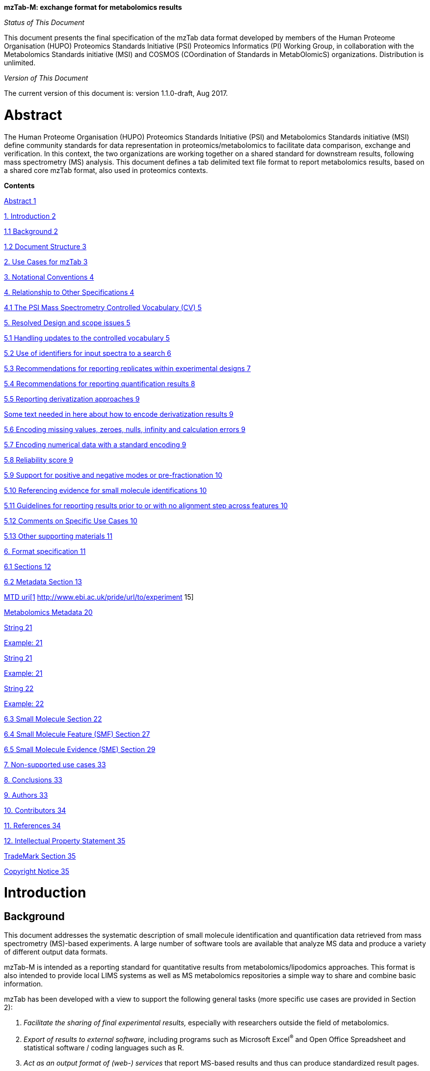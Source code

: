 *mzTab-M: exchange format for metabolomics results*

_Status of This Document_

This document presents the final specification of the mzTab data format developed by members of the Human Proteome Organisation (HUPO) Proteomics Standards Initiative (PSI) Proteomics Informatics (PI) Working Group, in collaboration with the Metabolomics Standards initiative (MSI) and COSMOS (COordination of Standards in MetabOlomicS) organizations. Distribution is unlimited.

_Version of This Document_

The current version of this document is: version 1.1.0-draft, Aug 2017.

[[abstract]]
= Abstract

The Human Proteome Organisation (HUPO) Proteomics Standards Initiative (PSI) and Metabolomics Standards initiative (MSI) define community standards for data representation in proteomics/metabolomics to facilitate data comparison, exchange and verification. In this context, the two organizations are working together on a shared standard for downstream results, following mass spectrometry (MS) analysis. This document defines a tab delimited text file format to report metabolomics results, based on a shared core mzTab format, also used in proteomics contexts.

*Contents*

link:#abstract[Abstract 1]

link:#_Toc491263037[1. Introduction 2]

link:#background[1.1 Background 2]

link:#document-structure[1.2 Document Structure 3]

link:#_Toc491263040[2. Use Cases for mzTab 3]

link:#_Toc491263041[3. Notational Conventions 4]

link:#_Toc491263042[4. Relationship to Other Specifications 4]

link:#the-psi-mass-spectrometry-controlled-vocabulary-cv[4.1 The PSI Mass Spectrometry Controlled Vocabulary (CV) 5]

link:#_Toc491263044[5. Resolved Design and scope issues 5]

link:#_Toc491263045[5.1 Handling updates to the controlled vocabulary 5]

link:#_Toc491263046[5.2 Use of identifiers for input spectra to a search 6]

link:#_Toc491263047[5.3 Recommendations for reporting replicates within experimental designs 7]

link:#recommendations-for-reporting-quantification-results[5.4 Recommendations for reporting quantification results 8]

link:#_Toc491263049[5.5 Reporting derivatization approaches 9]

link:#some-text-needed-in-here-about-how-to-encode-derivatization-results[Some text needed in here about how to encode derivatization results 9]

link:#encoding-missing-values-zeroes-nulls-infinity-and-calculation-errors[5.6 Encoding missing values, zeroes, nulls, infinity and calculation errors 9]

link:#encoding-numerical-data-with-a-standard-encoding[5.7 Encoding numerical data with a standard encoding 9]

link:#reliability-score[5.8 Reliability score 9]

link:#support-for-positive-and-negative-modes-or-pre-fractionation[5.9 Support for positive and negative modes or pre-fractionation 10]

link:#referencing-evidence-for-small-molecule-identifications[5.10 Referencing evidence for small molecule identifications 10]

link:#guidelines-for-reporting-results-prior-to-or-with-no-alignment-step-across-features[5.11 Guidelines for reporting results prior to or with no alignment step across features 10]

link:#comments-on-specific-use-cases[5.12 Comments on Specific Use Cases 10]

link:#_Toc491263058[5.13 Other supporting materials 11]

link:#_Toc491263059[6. Format specification 11]

link:#sections[6.1 Sections 12]

link:#metadata-section[6.2 Metadata Section 13]

link:#_Toc491263062[MTD uri[1] http://www.ebi.ac.uk/pride/url/to/experiment 15]

link:#metabolomics-metadata[Metabolomics Metadata 20]

link:#_Toc491263064[String 21]

link:#_Toc491263065[Example: 21]

link:#_Toc491263066[String 21]

link:#_Toc491263067[Example: 21]

link:#_Toc491263068[String 22]

link:#_Toc491263069[Example: 22]

link:#small-molecule-section[6.3 Small Molecule Section 22]

link:#small-molecule-feature-smf-section[6.4 Small Molecule Feature (SMF) Section 27]

link:#small-molecule-evidence-sme-section[6.5 Small Molecule Evidence (SME) Section 29]

link:#_Toc491263073[7. Non-supported use cases 33]

link:#conclusions[8. Conclusions 33]

link:#authors[9. Authors 33]

link:#contributors[10. Contributors 34]

link:#references[11. References 34]

link:#intellectual-property-statement[12. Intellectual Property Statement 35]

link:#trademark-section[TradeMark Section 35]

link:#_Toc491263080[Copyright Notice 35]

[[introduction]]
= Introduction

[[background]]
== Background

This document addresses the systematic description of small molecule identification and quantification data retrieved from mass spectrometry (MS)-based experiments. A large number of software tools are available that analyze MS data and produce a variety of different output data formats.

mzTab-M is intended as a reporting standard for quantitative results from metabolomics/lipodomics approaches. This format is also intended to provide local LIMS systems as well as MS metabolomics repositories a simple way to share and combine basic information.

mzTab has been developed with a view to support the following general tasks (more specific use cases are provided in Section 2):

1.  _Facilitate the sharing of final experimental results,_ especially with researchers outside the field of metabolomics.
2.  _Export of results to external software,_ including programs such as Microsoft Excel^®^ and Open Office Spreadsheet and statistical software / coding languages such as R.
3.  _Act as an output format of (web-) services_ that report MS-based results and thus can produce standardized result pages.
4.  _Be able to link to the external experimental evidence_ e.g. by referencing back to mzML files.

This document presents a specification, not a tutorial. As such, the presentation of technical details is deliberately direct. The role of the text is to describe the model and justify design decisions made. The document does not discuss how the models should be used in practice, consider tool support for data capture or storage, or provide comprehensive examples of the models in use. It is anticipated that tutorial material will be developed independently of this specification.

[[document-structure]]
== Document Structure

The remainder of this document is structured as follows. Section 2 lists use cases mzTab-M is designed to support. Section 3 describes the terminology used. Section 4 describes how the specification presented in Section 6 relates to other specifications, both those that it extends and those that it is intended to complement. Section 5 discusses the reasoning behind several design decisions taken. Section 6 contains the documentation of the file. Section 7 lists use cases that are currently not supported. Conclusions are presented in Section 8.

[[use-cases-for-mztab]]
= Use Cases for mzTab

The following cases of usage have driven the development of the mzTab data model, and are used to define the scope of the format in version 1.0.

1. mzTab-M files should be simple enough to make metabolomics results accessible to people outside the respective fields. This should facilitate the sharing of data beyond the borders of the fields and make it accessible to non-experts.

2. mzTab-M files should contain sufficient information to provide an electronic summary of all findings in a metabolomics study to permit its use as a standard documentation format for ‘supplementary material’ sections of publications in metabolomics. It should thus be able to replace PDF tables as a way of reporting small molecules make published identification and quantification information more accessible.

3. mzTab-M files should enable reporting at different levels of detail: ranging from a simple summary of the final results to a detailed reporting including the experimental design.

4. It should be possible to open mzTab-M files with “standard” software such as Microsoft Excel^®^ or Open Office Spreadsheet. This should furthermore improve the usability of the format to people outside the fields of metabolomics.

5. mzTab files should make MS derived results easily accessible to scripting languages allowing bioinformaticians to develop software without the overhead of developing sophisticated parsing code. Since mzTab files will be comparatively small, the data from multiple experiments can be processed at once without requiring special resource management techniques.

6. It should be possible to contain the complete final results of an MS-based metabolomics experiment in a single file. This should furthermore reduce the complexity of sharing and processing an experiment’s final results. mzTab-M files should be able to store quantitative values for small molecule identifications.

7. It should be useful as an output format by web-services that can then be readily accessed by tools supporting mzTab-M.

8. It should be possible to directly link a given peptide / small molecule identification to its source spectrum in an external MS data file.


[[notational-conventions]]
= Notational Conventions

The key words “MUST,” “MUST NOT,” “REQUIRED,” “SHALL,” “SHALL NOT,” “SHOULD,” “SHOULD NOT,” “RECOMMENDED,” “MAY,” and “OPTIONAL” are to be interpreted as described in RFC-2119 (link:#_ENREF_1[Bradner 1997]).

[[relationship-to-other-specifications]]
= Relationship to Other Specifications

The specification described in this document has not been developed in isolation; indeed, it is designed to be complementary to, and thus used in conjunction with, several existing and emerging models. Related specifications include the following:

1.  _mzML_ (http://www.psidev.info/mzml). mzML is the PSI standard for capturing mass spectra / peak lists resulting from mass spectrometry in proteomics (Martens, L., _et al._ 2011). mzTab files MAY be used in conjunction with mzML, although it will be possible to use mzTab with other formats of mass spectra. This document does not assume familiarity with mzML.
2.  __ISA-TAB (__http://isa-tools.org/_)._ The ISA framework allows for reporting experimental metadata and study designs in considerable detail, and is already used for describing metabolomics experiments. It is expected that mzTab files may be linked to ISA-TAB formatted files, for cases where a rich experimental design is to be captured.

[[relationship-to-mztab-1.0]]
== Relationship to mzTab 1.0

[Insert text in here describing how this relates to mzTab 1.0]

[[the-psi-mass-spectrometry-controlled-vocabulary-cv]]
== The PSI Mass Spectrometry Controlled Vocabulary (CV)

The PSI-MS controlled vocabulary is intended to provide terms for annotation of mass spectrometry-related file formats. The CV has been generated with a collection of terms from software vendors and academic groups working in the area of mass spectrometry and MS informatics. Some terms describe attributes that must be coupled with a numerical value attribute in the CvParam element (e.g. MS:1001191 “p-value”) and optionally a unit for that value (e.g. MS:1001117, “theoretical mass”, units = “dalton”). The terms that require a value are denoted by having a “datatype” key-value pair in the CV itself: MS:1000511 "ms level" value-type:xsd:int. Terms that need to be qualified with units are denoted with a “has_units” key in the CV itself (relationship: has_units: UO:0000221 ! dalton).

As recommended by the PSI CV guidelines, psi-ms.obo should be dynamically maintained via the psidev-ms-vocab@lists.sourceforge.net mailing list that allows any user to request new terms in agreement with the community involved. Once a consensus is reached among the community the new terms are added within a few business days. If there is no obvious consensus, the CV coordinators committee should vote and make a decision. A new psi-ms.obo should then be released by updating the file on the GitHub server without changing the name of the file.

The following ontologies or controlled vocabularies specified below may also be suitable or required in certain instances:

* Unit Ontology (http://www.obofoundry.org/cgi-bin/detail.cgi?id=unit)
* ChEBI (http://www.ebi.ac.uk/chebi/)
* OBI (Ontology of Biological Investigations - http://obi.sourceforge.net/)
* Unimod modifications database - http://www.unimod.org/obo/unimod.obo
* PRIDE Controlled Vocabulary (http://ebi-pride.googlecode.com/svn/trunk/pride-core/schema/pride_cv.obo)
* NEWT UniProt Taxonomy Database (http://www.ebi.ac.uk/ontology-lookup/browse.do?ontName=NEWT)
* BRENDA tissue/ enzyme source (http://www.brenda-enzymes.info/ontology/tissue/tree/update/update_files/BrendaTissueOBO).
* Cell Type ontology (http://obo.cvs.sourceforge.net/obo/obo/ontology/anatomy/cell_type/cell.obo).

[[resolved-design-and-scope-issues]]
= Resolved Design and scope issues

There were several issues regarding the design of the format that were not clear cut, and a design choice was made that was not completely agreeable to everyone. So that these issues do not keep coming up, we document the issues here and why the decision that is implemented was made.

[[use-of-identifiers-for-input-spectra-to-a-search]]
== Use of identifiers for input spectra to a search

Small molecules MUST be linked to an identifier of the source spectrum (in an external file) from which the identifications are made by way of a reference in the spectra_ref attribute and via the ms_run element which stores the URL of the file in the location attribute.

It is advantageous if there is a consistent system for identifying spectra in different file formats. The following table is implemented in the PSI-MS CV for providing consistent identifiers for different spectrum file formats. _Note, this table shows examples from the CV but will be extended. The CV holds the definite specification for legal encodings of spectrumID values._

[cols=",,,",options="header",]
|===============================================================================================================================================================================================================================================================
|*ID* |*Term* |*Data type* |*Comment*
|MS:1000768 |Thermo nativeID format |controllerType=xsd:nonNegativeInteger controllerNumber=xsd:positiveInteger scan=xsd:positiveInteger. |controller=0 is usually the mass spectrometer
|MS:1000769 |Waters nativeID format |function=xsd:positiveInteger process=xsd:nonNegativeInteger scan=xsd:nonNegativeInteger |
|MS:1000770 |WIFF nativeID format |sample=xsd:nonNegativeInteger period=xsd:nonNegativeInteger cycle=xsd:nonNegativeInteger experiment=xsd:nonNegativeInteger |
|MS:1000771 |Bruker/Agilent YEP nativeID format |scan=xsd:nonNegativeInteger |
|MS:1000772 |Bruker BAF nativeID format |scan=xsd:nonNegativeInteger |
|MS:1000773 |Bruker FID nativeID format |file=xsd:IDREF |The nativeID must be the same as the source file ID
|MS:1000774 |multiple peak list nativeID format |index=xsd:nonNegativeInteger |Used for referencing peak list files with multiple spectra, i.e. MGF, PKL, merged DTA files. Index is the spectrum number in the file, starting from 0.
|MS:1000775 |single peak list nativeID format |file=xsd:IDREF |The nativeID must be the same as the source file ID. Used for referencing peak list files with one spectrum per file, typically in a folder of PKL or DTAs, where each sourceFileRef is different
|MS:1000776 |scan number only nativeID format |scan=xsd:nonNegativeInteger |Used for conversion from mzXML, or a DTA folder where native scan numbers can be derived.
|MS:1000777 |spectrum identifier nativeID format |spectrum=xsd:nonNegativeInteger |Used for conversion from mzData. The spectrum id attribute is referenced.
|MS:1001530 |mzML unique identifier |xsd:string |Used for referencing mzML. The value of the spectrum id attribute is referenced directly.
|===============================================================================================================================================================================================================================================================

Table 1. Controlled vocabulary terms and rules implemented in the PSI-MS CV for formulating the “nativeID” to identify spectra in different file formats.

In mzTab, the spectra_ref attribute should be constructed following the data type specification in Table 1. As an example, to reference the third spectrum (index = 2) in an MGF (Mascot Generic Format) file:

----
MTD ms_run[1]-format [MS, MS:1001062, Mascot MGF file, ]

MTD ms_run[1]-id_format [MS, MS:1000774, multiple peak list nativeID format, ]

...

SEH ... spectra_ref ...

SME ... ms_run[1]:index=2 ...
----

Example: Reference the spectrum with identifier “scan=11665” in an mzML file.

----
MTD ms_run[1]-format [MS, MS:1000584, mzML file, ]

MTD ms_run[1]-id_format [MS, MS:1001530, mzML unique identifier, ]

...

PSH ... spectra_ref ...

SME ... ms_run[1]:scan=11665 ...
----

[[recommendations-for-reporting-replicates-within-experimental-designs]]
== Recommendations for reporting replicates within experimental designs

Modeling the correct reporting of technical/biological replicates within experimental designs is supported in mzTab as shown in Figure 1. These components have various cross-references and MUST be used in different types of mzTab files, as described in Section 5.4:

* study_variable – The variables about which the final results of a study are reported, which may have been derived following averaging across a group of replicate measurements (assays). The same concept has been defined by others as “experimental factor”.
* ms_run – An MS run is effectively one run on an MS instrument, and is referenced from assay in different contexts. In the case of pre-fractionation into _n_ fractions, an assay SHOULD reference _n_ ms_runs.
* assay – The application of a measurement about the sample (in this case through MS) – producing values about small molecules or lipids. One assay is typically mapped to one MS run in the case of label-free MS analysis (with no pre-fractionation) or multiple assays are mapped to one MS run for multiplexed techniques, along with a description of the label or tag applied.
* Sample – a biological material that has been analyzed, to which descriptors of species, cell/tissue type etc. can be attached. In all of types of mzTab file, these MAY be reported in the metadata section as sample[1-n]-description. Samples are NOT MANDATORY in mzTab, since many software packages cannot determine what type of sample was analyzed (e.g. whether biological or technical replication was performed), although some consumers of mzTab files MAY wish to enforce that samples MUST be provided e.g. to perform statistical analysis.

Clear definitions of biological and technical replicates are difficult to provide as these are somewhat dependent upon the biological domain. However, we use the following general definitions in mzTab.

* Biological replicates are where different samples have been analyzed by MS.
* Technical replicates are where same samples are analyzed multiple times by MS.

_Note: there is deliberately no attempt to define the boundary of the term “sample”._

If sample level information is provided optimally, it is expected that _n_ biological replicates can be mapped to sample[1-n]; _m_ technical replicate measurements of sample 1 SHOULD be mapped to assay[1-m] referencing sample[1] (for example). However, an open challenge remains since analysis software is often not aware of whether replicates (multiple MS runs) are originally biological or technical in nature. As such, the default behavior for mzTab exporters from quantitative software is to exclude sample level information and report quantitative data for assay[1-n] and study_variable[1-n]. Additional annotation software would typically be required to add the sample-level information, as provided (often manually) by the user.

image:img//media/image2.emf[image,width=664,height=704]



[[recommendations-for-reporting-quantification-results]]
== Recommendations for reporting quantification results

At present, multiplexing techniques are not commonly employed in metabolomics e.g. where different molecules are labelled or tagged in some way before being multiplexed on an MS instrument. For future techniques that do perform multiplexing, this can be supported by having multiple assays referencing the same ms_run (as done in mzTab 1.0 for proteomics).

[[reporting-derivatization-approaches]]
== Reporting derivatization approaches

[[some-text-needed-in-here-about-how-to-encode-derivatization-results]]
== _Some text needed in here about how to encode derivatization results_

[[encoding-missing-values-zeroes-nulls-infinity-and-calculation-errors]]
== Encoding missing values, zeroes, nulls, infinity and calculation errors

In the table-based sections there MUST NOT be any empty cells. In case a given property is not available “null” MUST be used, but this is only allowed for cells in which isNullable= “true”. If ratios are included and the denominator is zero, the “INF” value MUST be used. If the result leads to calculation errors (for example 0/0), this MUST be reported as “NaN” (for Not a Number). In some cases, there is ambiguity with respect to these cases: e.g. if there are alignment issues and it is unclear whether a molecule has been quantified with zero abundance or the feature was potentially present in the data but was not found.

[[encoding-numerical-data-with-a-standard-encoding]]
== Encoding numerical data with a standard encoding

[Insert some text in here about standard numerical encoding, e.g. US default style “x.x”, i.e. using a period for decimal separation and no commas to separate thousands.]

[[reliability-score]]
== Reliability score

All small molecule identifications reported in an mzTab file MAY be assigned a reliability score (column “reliability” in all tables). This reliability only applies to the identification reliability but not to modification position and or quantification reliabilities. The idea is to provide a way for researchers and/or repositories to score the reported identifications based on their own criteria. The criteria used to generate this score SHOULD be documented by the data providers. If this information is not provided by the producers of mzTab files, “null“ MUST be provided as the value for each of the protein, peptide or small molecule identification.

[[support-for-positive-and-negative-modes-or-pre-fractionation]]
== Support for positive and negative modes or pre-fractionation

[Ideal encoding is to put these into separate mzTab files]

[[referencing-evidence-for-small-molecule-identifications]]
== Referencing evidence for small molecule identifications

[Insert text in here to explain about how to encode evidence where multiple features are used to determine molecule identification; this should be optional column on SML row]

[[guidelines-for-reporting-results-prior-to-or-with-no-alignment-step-across-features]]
== Guidelines for reporting results prior to or with no alignment step across features

The most common intended use for mzTab-M is to encode MS results that have been aligned across multiple analyses (assays), for example by retention time alignment in LC-MS or GC-MS approaches. However, it is possible to use mzTab-M as part of internal pipelines to represent small molecules quantified by MS (features) before alignment. The RECOMMENDED encoding for doing this would be to represent the features from _n_ MS analyes in _n_ mzTab files, rather than attempting to create an SMF table including a sparse matrix filled with nulls for in all but one of the assay columns.

[[Guidelines-for-pre-fractionation]]
== Guidelines for workflows involving pre-fractionation
It is possible that a single analysis of a sample is split offline via some fractionation technology prior to LC/GC-MS into _n_ MS analyses to limit the complexity of the molecules arriving at the detector. Such workflows, while relatively rare in metabolomics, can be encoded in mzTab-M via an assay referencing to _n_ ms_runs. It may be desirable to maintain the link from a feature (SMF row) to the ms_run from which it was obtained. This SHOULD be achieved through the use of an optional column called "opt_global_ms_run_refs", in which the identifiers of ms_runs are placed where the feature has been quantified from.

[[comments-on-specific-use-cases]]
== Comments on Specific Use Cases

Many special use cases for mzTab were considered during its development. Each of these use cases has a corresponding example file that exercises the relevant part of the format and provides a reference implementation example (see supporting documentation). Authors of software that create mzTab are encouraged to examine the examples that accompany this format release before implementing the writer.

[[adding-optional-columns]]
=== Adding optional columns

Additional columns MAY be added to the end of rows in all the table-based sections (protein, peptide, PSM and small molecule). These columns represent information not included by default in the currently defined fields and differ from the specification of optionality with regards to columns that MUST be present in Summary or Complete files (Tables 2 and 3).

These column headers MUST start with the prefix “opt_” followed by the identifier of the object they reference: assay, study variable, MS run or “global” (if the value relates to all replicates). Column names MUST only contain the following characters: ‘A’-‘Z’, ‘a’-‘z’, ‘0’-‘9’, ‘_’, ‘-’, ‘[’, ‘]’, and ‘:’. CV parameter accessions MAY be used for optional columns following the format: opt_\{OBJECT_ID}_cv_\{accession}_\{parameter name}. Spaces within the parameter’s name MUST be replaced by ‘_’.

The information stored within an optional column is completely up to the resource that generates the file. It MUST not be assumed that optional columns having the same name in different mzTab files contain the same type of information. CV parameter accessions MAY be used as optional column names according to the following convention: opt_\{OBJECT_ID}_cv_\{accession}_\{parameter name}. Spaces within the parameter’s name MUST be replaced by ‘_’.

----
COM Example showing how emPAI values are reported in an additional column from MS run 1 using

COM MS CV parameter “emPAI value” (MS:1001905)

…

PRH accession … opt_ms_run[1]_cv_MS:1001905_emPAI_value

PRT P12345 … 0.658
----

[[referencing-external-resources]]
=== Referencing external resources

[Text in here?]

[[other-supporting-materials]]
== Other supporting materials

[Insert references to example files]





[[format-specification]]
= Format specification

This section describes the structure of an mzTab file.

* *Field separator* +
The column delimiter is the Unicode Horizontal Tab character (Unicode codepoint 0009).
* *File encoding* +
The UTF-8 encoding of the Unicode character set is the preferred encoding for mzTab files. However, parsers should be able to recognize commonly used encodings.
* *Case sensitivity* +
All column labels and field names are case-sensitive.
* *Line prefix* +
Every line in an mzTab file MUST start with a three letter code identifying the type of line delimited by a Tab character. The three letter codes are as follows:
**
MTD for metadata

**
SMH for small molecule table header line (the column labels)

**
SML for rows of the small molecule table

**
SFH for small molecule feature header line

**
SMF for rows of the small molecule feature table

**
SHE for small molecule evidence header line

**
SME for rows of the small molecule evidence table

**
COM for comment lines

* **Header lines +
**Each table based section (protein, peptide, PSM and small molecule) MUST start with the corresponding header line. These header lines MUST only occur once in the document since each section also MUST only occur once.
* *Dates* +
Dates and times MUST be supplied in the ISO 8601 format (“YYYY-MM-DD”, “YYYY-MM-DDTHH:MMZ” respectively).
* *Decimal separator* +
In mzTab files the dot (“.”) MUST be used as decimal separator. Thousand separators MUST NOT be used in mzTab files.
* *Comment lines and empty lines* +
Comment lines can be placed anywhere in an mzTab file. These lines must start with the three-letter code COM and are ignored by most parsers. Empty lines can also occur anywhere in an mzTab file and are ignored.
* *Params* +
mzTab makes use of CV parameters. As mzTab is expected to be used in several experimental environments where parameters might not yet be available for the generated scores etc. all parameters can either report CV parameters or user parameters that only contain a name and a value. +
Parameters are always reported as [CV label, accession, name, value]. Any field that is not available MUST be left empty. +
 +
[MS, MS:1001477, SpectraST,] +
[,,A user parameter, The value]


In case, the name of the param contains commas, quotes MUST be added to avoid problems with the parsing: [label, accession, “first part of the param name, second part of the name”, value].

[MOD, MOD:00648, “N,O-diacetylated L-serine”,]


* **Sample IDs +
**To be able to supply metadata specific to each sample, ids in the format sample[1-n] are used. +
 +
MTD sample[1]-species[1] [[OLE_LINK2]][NEWT, 9606, Homo sapiens (Human), ]
* **Assay IDs +
**To be able to supply metadata specific to each assay, ids in the format assay[1-n] are used. +
 +
MTD assay[1] first assay description
* **Study variable IDs +
**To be able to supply metadata specific to each study variable (grouping of assays), ids in the format study_variable[1-n] are used.

MTD study_variable[1]-description Group B (spike-in 0.74 fmol/uL)

[[sections]]
== Sections

mzTab files can contain five different sections. The MANDATORY metadata section is made up of key-value pairs. The other four sections are OPTIONAL: protein, peptide, PSM and small molecule section are table-based.

Every section in an mzTab file MUST only occur once if present. If the PSM, Peptide and Protein Sections are present, the information MUST be consistent between these sections. Field names with indices in square brackets MUST be numbered sequentially and non-decreasing (starting at the first value indicated in the bracket; single integer steps).

[[metadata-section]]
== Metadata Section

The metadata section provides additional information about the dataset(s) reported in the mzTab file. All fields in the metadata section are optional apart from those noted as mandatory. The fields in the metadata section should be reported in order of the various fields listed here. The field’s name and value MUST be separated by a tab character:

MTD publication [PRIDE, PRIDE:00000029, PubMed, 12345]

In the following list of fields any term encapsulated by \{} is meant as a variable which MUST be replaced accordingly.

*Core Metadata*

[[mztab-version]]
=== mzTab-version

[cols=",",options="header",]
|==============================================
|*Description:* |The version of the mzTab file.
|*Type:* |String
|*Mandatory* |True
|*Example:* |MTD mzTab-version 1.1.0
|==============================================

[[mztab-id]]
=== mzTab-ID

[cols=",",options="header",]
|=========================================
|*Description:* |The ID of the mzTab file.
|*Type:* |String
|*Mandatory* |True
|*Example:* |MTD mzTab-ID PRIDE_1234
|=========================================

[[title]]
=== title

[cols=",",options="header",]
|================================================
|*Description:* |The file’s human readable title.
|*Type:* |String
|*Mandatory* |False
|*Example:* |MTD title My first test experiment
|================================================

[[description]]
=== description

[cols=",",options="header",]
|============================================================================
|*Description:* |The file’s human readable description.
|*Type:* |String
|*Mandatory* |False
|*Example:* |MTD description An experiment investigating the effects of Il-6.
|============================================================================

[[sample_processing1-n]]
=== sample_processing[1-n]

[cols=",",options="header",]
|=================================================================================================================================================================================================================================================================
|*Description:* |A list of parameters describing a sample processing step. The order of the data_processing items should reflect the order these processing steps were performed in. If multiple parameters are given for a step these MUST be separated by a “|”.
|*Type:* |Parameter List
|*Mandatory* |False
|*Example:* |MTD sample_processing[1] [SEP, SEP:00173, SDS PAGE,] +
MTD sample_processing[2] [SEP, SEP:00142, enzyme digestion,]|[MS, … +
MS:1001251, Trypsin, ]
|=================================================================================================================================================================================================================================================================

[[instrument1-n-name]]
=== instrument[1-n]-name

[cols=",",options="header",]
|==========================================================================================================
|*Description:* |The name of the instrument used in the experiment. Multiple instruments are numbered 1..n.
|*Type:* |Parameter
|*Mandatory* |False
|*Example:* |MTD instrument[1]-name [MS, MS:1000449, LTQ Orbitrap,] +
… +
MTD instrument[2]-name [MS, MS:1000031, Instrument model, name of the instrument not included in the CV]
|==========================================================================================================

[[instrument1-n-source]]
=== instrument[1-n]-source

[cols=",",options="header",]
|=======================================================================================================
|*Description:* |The instrument's source used in the experiment. Multiple instruments are numbered 1..n.
|*Type:* |Parameter
|*Mandatory* |False
|*Example:* |MTD instrument[1]-source [MS, MS:1000073, ESI,] +
… +
MTD instrument[2]-source [MS, MS:1000598, ETD,]
|=======================================================================================================

[[instrument1-n-analyzer1-n]]
=== instrument[1-n]-analyzer[1-n]

[cols=",",options="header",]
|================================================================================================================
|*Description:* |The instrument’s analyzer type used in the experiment. Multiple instruments are enumerated 1..n.
|*Type:* |Parameter
|*Mandatory* |False
|*Example:* |MTD instrument[1]-analyzer[1] [MS, MS:1000291, linear ion trap,] +
… +
MTD instrument[2]-analyzer[1] [MS, MS:1000484, orbitrap,]
|================================================================================================================

[[instrument1-n-detector]]
=== instrument[1-n]-detector

[cols=",",options="header",]
|==============================================================================================================
|*Description:* |The instrument's detector type used in the experiment. Multiple instruments are numbered 1..n.
|*Type:* |Parameter
|*Mandatory* |False
|*Example:* |MTD instrument[1]-detector [MS, MS:1000253, electron multiplier,] +
… +
MTD instrument[2]-detector [MS, MS:1000348, focal plane collector,]
|==============================================================================================================

[[software1-n]]
=== software[1-n]

[cols=",",options="header",]
|============================================================================================================================================================================================================================
|*Description:* |Software used to analyze the data and obtain the reported results. The parameter’s value SHOULD contain the software’s version. The order (numbering) should reflect the order in which the tools were used.
|*Type:* |Parameter
|*Mandatory* |True
|*Example:* |MTD software[1] [MS, MS:1001207, Mascot, 2.3] +
MTD software[2] [MS, MS:1001561, Scaffold, 1.0]
|============================================================================================================================================================================================================================

[[software1-n-setting1-n]]
=== software[1-n]-setting[1-n]

[cols=",",options="header",]
|====================================================================================================================================================================================================================================
|*Description:* |A software setting used. This field MAY occur multiple times for a single software. The value of this field is deliberately set as a String, since there currently do not exist cvParams for every possible setting.
|*Type:* |String
|*Mandatory* |False
|*Example:* a|
MTD software[1]-setting Fragment tolerance = 0.1 Da

MTD software[2]-setting Parent tolerance = 0.5 Da

|====================================================================================================================================================================================================================================

[[publication1-n]]
=== publication[1-n]

[cols=",",options="header",]
|========================================================================================================================================================================================================================================================================
|*Description:* |A publication associated with this file. Several publications can be given by indicating the number in the square brackets after “publication”. PubMed ids must be prefixed by “pubmed:”, DOIs by “doi:”. Multiple identifiers MUST be separated by “|”.
|*Type:* |String
|*Mandatory* |False
|*Example:* |MTD publication[1] pubmed:21063943|doi:10.1007/978-1-60761-987-1_6 +
MTD publication[2] pubmed:20615486|doi:10.1016/j.jprot.2010.06.008
|========================================================================================================================================================================================================================================================================

[[contact1-n-name]]
=== contact[1-n]-name

[cols=",",options="header",]
|================================================================================================================================================================================================================================
|*Description:* |The contact's name. Several contacts can be given by indicating the number in the square brackets after "contact". A contact has to be supplied in the format [first name] [initials] [last name] (see example).
|*Type:* |String
|*Mandatory* |False
|*Example:* |MTD contact[1]-name James D. Watson +
… +
MTD contact[2]-name Francis Crick
|================================================================================================================================================================================================================================

[[contact1-n-affiliation]]
=== contact[1-n]-affiliation

[cols=",",options="header",]
|=================================================================
|*Description:* |The contact’s affiliation.
|*Type:* |String
|*Mandatory* |False
|*Example:* |MTD contact[1]-affiliation Cambridge University, UK +
MTD contact[2]-affiliation Cambridge University, UK
|=================================================================

[[contact1-n-email]]
=== contact[1-n]-email

[cols=",",options="header",]
|===================================================
|*Description:* |The contact’s e-mail address.
|*Type:* |String
|*Mandatory* |False
|*Example:* |MTD contact[1]-email watson@cam.ac.uk +
… +
MTD contact[2]-email crick@cam.ac.uk
|===================================================

[[uri1-n]]
=== uri[1-n]

[cols=",",options="header",]
|================================================================================================================================
|*Description:* |A URI pointing to the file's source data (e.g., a PRIDE experiment, PeptideAtlas build or MetaboLights records).
|*Type:* |URI
|*Mandatory* |False
|*Example:* a|
MTD uri[1] http://www.ebi.ac.uk/pride/url/to/experiment

MTD uri[2] http://proteomecentral.proteomexchange.org/cgi/GetDataset

|================================================================================================================================

[[quantification_method]]
=== quantification_method

[cols=",",options="header",]
|======================================================================================
|*Description:* |The quantification method used in the experiment reported in the file.
|*Type:* |Parameter
|*Mandatory* |True
|*Example:* a|
MTD quantification_method [MS, MS:1001837, iTRAQ quantitation analysis, ]

MTD quantification_method [MS, MS:1001838, SRM quantitation analysis, ]

|======================================================================================

[[assay1-n]]
=== assay[1-n]

[cols=",",options="header",]
|======================================================================================================================
|*Description:* |A name for each assay, to serve as a list of the assays that MUST be reported in the following tables.
|*Type:* |String
|*Mandatory* |True
|*Example:* a|
MTD assay[1] first assay

MTD assay[2] second assay

|======================================================================================================================

[[assay1-n-custom1-n]]
=== assay[1-n]-custom[1-n]

[cols=",",options="header",]
|==================================================================
|*Description:* |Additional parameters or values for a given assay.
|*Type:* |Parameter
|*Mandatory* |False
|*Example:* |MTD assay[1]-custom[1] [MS, MS:100XXXX, TO_COMPLETE, ]
|==================================================================

[[assay1-n-external_uri]]
=== assay[1-n]-external_uri

[cols=",",options="header",]
|====================================================================================================================================
|*Description:* |A reference to further information about the assay, for example via a reference to an object within an ISA-TAB file.
|*Type:* |URI
|*Mandatory* |False
|*Example:* |MTD assay[1]-external_uri [Example URI to insert]
|====================================================================================================================================

[[study_variable1-n]]
=== study_variable[1-n]

[cols=",",options="header",]
|================================================================================================================================================================================================================================================================================================
|*Description:* |A name for each study variable (experimental condition or factor), to serve as a list of the study variables that MUST be reported in the following tables. For software that does not capture study variables, a single study variable MUST be reported, linking to all assays.
|*Type:* |String
|*Mandatory* |True
|*Example:* a|
MTD study_variable[1] “control”

MTD study_variable[2] “1 minute”

|================================================================================================================================================================================================================================================================================================

[[assay1-n-sample_ref]]
=== assay[1-n]-sample_ref

[cols=",",options="header",]
|=========================================================================
|*Description:* |An association from a given assay to the sample analysed.
|*Type:* |\{SAMPLE_ID}
|*Mandatory* |False
|*Example:* |MTD assay[1]-sample_ref sample[1] +
MTD assay[2]-sample_ref sample[2]
|=========================================================================

[[assay1-n-ms_run_ref]]
=== assay[1-n]-ms_run_ref

[cols=",",options="header",]
|===========================================================================================================================================================================================================================================================
|*Description:* a|
An association from a given assay to the source MS run. All assays MUST reference exactly one ms_run unless a workflow with pre-fractionation is being encoded, in which case each assay MUST reference _n_ ms_runs where _n_ fractions have been collected.

Multiple assays SHOULD reference the same ms_run to capture multiplexed experimental designs.

|*Type:* |\{MS_RUN_ID}
|*Mandatory* |True
|*Example:* |MTD assay[1]-ms_run_ref ms_run[1]
|===========================================================================================================================================================================================================================================================

[[study_variable1-n-assay_refs]]
=== study_variable[1-n]-assay_refs

[cols=",",options="header",]
|==============================================================================================
|*Description:* |Comma-separated references to the IDs of assays grouped in the study variable.
|*Type:* |\{ASSAY_ID}, ...
|*Mandatory* |True
|*Example:* |MTD study_variable[1]-assay_refs assay[1], assay[2], assay[3]
|==============================================================================================

[[study_variable_function1-n]]
=== study_variable_function[1-n]

[cols=",",options="header",]
|==========================================================================================================================================================================================================================================================================================
|*Description:* |The function used to calculate the study variable quantification value if it is reported and the operation used is not arithmetic mean (default) e.g. “geometric mean”, “median”. Multiple terms can be provided if for example, imputation approaches are to be reported.
|*Type:* |Parameter
|*Mandatory* |False
|*Example:* |MTD small_molecule-quantification_unit [PRIDE, PRIDE:0000395, Ratio, ]
|==========================================================================================================================================================================================================================================================================================

[[study_variable1-n-description]]
=== study_variable[1-n]-description

[cols=",",options="header",]
|=============================================================================
|*Description:* |A textual description of the study variable.
|*Type:* |String
|*Mandatory* |True
|*Example:* |MTD study_variable[1]-description Group B (spike-in 0.74 fmol/uL)
|=============================================================================

[[study_variable1-n-factors]]
=== study_variable[1-n]-factors

[cols=",",options="header",]
|=======================================================================================================================================================================
|*Description:* |Additional parameters or factors, separated by bars, that are known about study variables allowing the capture of more complex, such as nested designs.
|*Type:* |Param List
|*Mandatory* |False
|*Example:* |MTD study_variable[1]-factors [EXAMPLE HEREe.g. param1 = geneKO; param2 = drug treatment]
|=======================================================================================================================================================================

[[ms_run1-n-location]]
=== ms_run[1-n]-location

[cols=",",options="header",]
|=====================================================================================================================================================================================================================================================================================================================================================
|*Description:* |Location of the external data file e.g. raw files on which analysis has been performed. If the actual location of the MS run is unknown, a “null” MUST be used as a place holder value, since the [1-n] cardinality is referenced elsewhere. If pre-fractionation has been performed, then [1-n] ms_runs SHOULD be created per assay.
|*Type:* |URL
|*Mandatory* |True
|*Example:* |MTD ms_run_location[1] file://C:\path\to\my\file +
… +
MTD ms_run_location[2] ftp://ftp.ebi.ac.uk/path/to/file
|=====================================================================================================================================================================================================================================================================================================================================================

[[ms_run1-n-format]]
=== ms_run[1-n]-format

[cols=",",options="header",]
|====================================================================================================================================================================
|*Description:* |A parameter specifying the data format of the external MS data file. If ms_run[1-n]-format is present, ms_run[1-n]-id_format SHOULD also be present.
|*Type:* |Parameter
|*Mandatory* |False
|*Example:* a|
MTD ms_run[1]-format [MS, MS:1000584, mzML file, ]

MTD ms_run[1]-id_format [MS, MS:1000530, mzML unique identifier, ] +
… +
MTD ms_run[2]-format [MS, MS:1001062, Mascot MGF file, ]

MTD ms_run[2]-id_format [MS, MS:1000774, multiple peak list nativeID format, ]

|====================================================================================================================================================================

[[ms_run1-n-id_format]]
=== ms_run[1-n]-id_format

[cols=",",options="header",]
|==================================================================================================================================================================
|*Description:* |Parameter specifying the id format used in the external data file. If ms_run[1-n]-id_format is present, ms_run[1-n]-format SHOULD also be present.
|*Type:* |Parameter
|*Mandatory* |False
|*Example:* a|
MTD ms_run[1]-format [MS, MS:1000584, mzML file, ]

MTD ms_run[1]-id_format [MS, MS:1000530, mzML unique identifier, ] +
… +
MTD ms_run[2]-format [MS, MS:1001062, Mascot MGF file, ]

MTD ms_run[2]-id_format [MS, MS:1000774, multiple peak list nativeID format, ]

|==================================================================================================================================================================

[[ms_run1-n-fragmentation_method1-n]]
=== ms_run[1-n]-fragmentation_method[1-n]

[cols=",",options="header",]
|===========================================================================
|*Description:* |The type(s) of fragmentation used in a given ms run.
|*Type:* |Parameter
|*Mandatory* |False
|*Example:* |MTD ms_run[1]-fragmentation_method[1] [MS, MS:1000133, CID, ] +
… +
MTD ms_run[1]-fragmentation_method[2] [MS, MS:1000422, HCD …, ]
|===========================================================================

[[ms_run1-n-hash]]
=== ms_run[1-n]-hash

[cols=",",options="header",]
|======================================================================================================================================================================================
|*Description:* |Hash value of the corresponding external MS data file defined in ms_run[1-n]-location. If ms_run[1-n]-hash is present, ms_run[1-n]-hash_method SHOULD also be present.
|*Type:* |String
|*Mandatory* |False
|*Example:* |MTD ms_run[1]-hash_method [MS, MS: MS:1000569, SHA-1, ] +
MTD ms_run[1]-hash de9f2c7fd25e1b3afad3e85a0bd17d9b100db4b3
|======================================================================================================================================================================================

[[ms_run1-n-hash_method]]
=== ms_run[1-n]-hash_method

[cols=",",options="header",]
|=========================================================================================================================================================================================================================================================================
|*Description:* |A parameter specifying the hash methods used to generate the String in ms_run[1-n]-hash. Specifics of the hash method used MAY follow the definitions of the mzML format. If ms_run[1-n]-hash is present, ms_run[1-n]-hash_method SHOULD also be present.
|*Type:* |Parameter
|*Mandatory* |False
|*Example:* |MTD ms_run[1]-hash_method [MS, MS: MS:1000569, SHA-1, ] +
MTD ms_run[1]-hash de9f2c7fd25e1b3afad3e85a0bd17d9b100db4b3
|=========================================================================================================================================================================================================================================================================

[[custom1-n]]
=== custom[1-n]

[cols=",",options="header",]
|===========================================================================
|*Description:* |Any additional parameters describing the analysis reported.
|*Type:* |Parameter
|*Mandatory* a|
[cols=",,",options="header",]
|===================
| |Summary |Complete
|Quantification | |
|Identification | |
|Metabolomics | |
|===================

|*Example:* |MTD custom[1] [,,MS operator, Florian]
|===========================================================================

[[sample1-n]]
=== sample[1-n]

[cols=",",options="header",]
|=========================================================================================================================================================================================================================================================================
|*Description:* |A name for each biological sample, to serve as a list of the samples to be referenced elsewhere in the file. Samples are not mandatory in mzTab files, since the biological origin of analysed samples may often not be known to quantification software.
|*Type:* |String
|*Mandatory* |False
|*Example:* |MTD sample[1]-custom[1] [,,Extraction date, 2011-12-21] +
MTD sample[1]-custom[2] [,,Extraction reason, liver biopsy]
|=========================================================================================================================================================================================================================================================================

[[sample1-n-species1-n]]
=== sample[1-n]-species[1-n]

[cols=",",options="header",]
|=================================================================================
|*Description:* |The respective species of the samples analysed.
|*Type:* |Parameter
|*Mandatory* |False
|*Example:* a|
COM Experiment where all samples consisted of the same two species +
MTD sample[1]-species[1] [NEWT, 9606, Homo sapiens (Human), ] +
MTD sample[2]-species[1] [NEWT, 12059, Rhinovirus, ]

COM Experiment where different two samples from different species (combinations) +
COM were analysed as biological replicates. +
 +
MTD sample[1]-species[1] [NEWT, 9606, Homo sapiens (Human), ] +
MTD sample[1]-species[2] [NEWT, 573824, Human rhinovirus 1, ] +
MTD sample[2]-species[1] [NEWT, 9606, Homo sapiens (Human), ] +
MTD sample[2]-species[2] [NEWT, 12130, Human rhinovirus 2, ]

|=================================================================================

[[sample1-n-tissue1-n]]
=== sample[1-n]-tissue[1-n]

[cols=",",options="header",]
|===============================================================
|*Description:* |The respective tissue(s) of the sample.
|*Type:* |Parameter
|*Mandatory* |False
|*Example:* |MTD sample[1]-tissue[1] [BTO, BTO:0000759, liver, ]
|===============================================================

[[sample1-n-cell_type1-n]]
=== sample[1-n]-cell_type[1-n]

[cols=",",options="header",]
|=====================================================================
|*Description:* |The respective cell type(s) of the sample.
|*Type:* |Parameter
|*Mandatory* |False
|*Example:* |MTD sample[1]-cell_type[1] [CL, CL:0000182, hepatocyte, ]
|=====================================================================

[[sample1-n-disease1-n]]
=== sample[1-n]-disease[1-n]

[cols=",",options="header",]
|===================================================================================
|*Description:* |The respective disease(s) of the sample.
|*Type:* |Parameter
|*Mandatory* |False
|*Example:* |MTD sample[1]-disease[1] [DOID, DOID:684, hepatocellular carcinoma, ] +
MTD sample[1]-disease[2] [DOID, DOID:9451, alcoholic fatty liver, ]
|===================================================================================

[[sample1-n-description]]
=== sample[1-n]-description

[cols=",",options="header",]
|=========================================================================
|*Description:* |A human readable description of the sample.
|*Type:* |String
|*Mandatory* |False
|*Example:* |MTD sample[1]-description Hepatocellular carcinoma samples. +
MTD sample[2]-description Healthy control samples.
|=========================================================================

[[sample1-n-custom1-n]]
=== sample[1-n]-custom[1-n]

[cols=",",options="header",]
|=========================================================================
|*Description:* |Parameters describing the sample’s additional properties.
|*Type:* |Parameter
|*Mandatory* |False
|*Example:* |MTD sample[1]-custom[1] [,,Extraction date, 2011-12-21] +
MTD sample[1]-custom[2] [,,Extraction reason, liver biopsy]
|=========================================================================

[[cv1-n-label]]
=== cv[1-n]-label

[cols=",",options="header",]
|===============================================================================================================
|*Description:* |A string describing the labels of the controlled vocabularies/ontologies used in the mzTab file
|*Type:* |String
|*Mandatory* |True
|*Example:* a|
MTD cv[1]-label MS

…

|===============================================================================================================

[[cv1-n-full_name]]
=== cv[1-n]-full_name

[cols=",",options="header",]
|===================================================================================================================
|*Description:* |A string describing the full names of the controlled vocabularies/ontologies used in the mzTab file
|*Type:* |String
|*Mandatory* |True
|*Example:* a|
MTD cv[1]-full_name PSI-MS controlled vocabulary

…

|===================================================================================================================

[[cv1-n-version]]
=== cv[1-n]-version

[cols=",",options="header",]
|================================================================================================================
|*Description:* |A string describing the version of the controlled vocabularies/ontologies used in the mzTab file
|*Type:* |String
|*Mandatory* |True
|*Example:* a|
MTD cv[1]-version 3.54.0

…

|================================================================================================================

[[cv1-n-url]]
=== cv[1-n]-url

[cols=",",options="header",]
|===============================================================================================================================================================================================================
|*Description:* |A string containing the URLs of the controlled vocabularies/ontologies used in the mzTab file
|*Type:* |String
|*Mandatory* |True
|*Example:* a|
MTD cv[1]-url http://psidev.cvs.sourceforge.net/viewvc/psidev/psi/psi-ms/mzML/controlledVocabulary/psi-ms.obo[_http://psidev.cvs.sourceforge.net/viewvc/psidev/psi/psi-ms/mzML/controlledVocabulary/psi-ms.obo_]

…

|===============================================================================================================================================================================================================

[[database1-n]]
=== database[1-n]

[cols=",",options="header",]
|===========================================================================================================================================================================================================================
|*Description:* |The description of databases used. For cases, where a known database has not been used for identification, a userParam SHOULD be inserted to describe any identification performed or simply “no database”.
|*Type:* |Param
|*Mandatory* |True
|*Example:* a|
MTD database[1] [MIRIAM,MIR:00100079 , “HMDB”, ]

MTD database[2] [, , “No database”, ]

MTD database[2] [MIRIAM,MIR:00000002 , “CHEBI”, ]

|===========================================================================================================================================================================================================================

[[database1-n-prefix]]
=== database[1-n]-prefix

[cols=",",options="header",]
|====================================================================================================================================================
|*Description:* |The prefix used in the “identifier” column of data tables. This MUST be used even for the “no database” case e.g. using prefix “nd”.
|*Type:* |String
|*Mandatory* |True
|*Example:* a|
MTD database[1]-prefix hmdb

MTD database[2]-prefix nd

|====================================================================================================================================================

[[database1-n-version]]
=== database[1-n]-version

[cols=",",options="header",]
|==============================================================================================================================================================================================================================================
|*Description:* |The database version is mandatory where identification has been performed. This may be a formal version number e.g. “1.4.1”, a date of access “27/10/2016” or “Unknown” if there is no suitable version that can be annotated.
|*Type:* |String
|*Mandatory* |True
|*Example:* |MTD database[1]-version 3.6
|==============================================================================================================================================================================================================================================

[[database1-n-url]]
=== database[1-n]-url

[cols=",",options="header",]
|===============================================
|*Description:* |The URL to the database.
|*Type:* |URL
|*Mandatory* |True
|*Example:* |database[1]-url http://www.hmdb.ca/
|===============================================

[[section-1]]
==

[[metabolomics-metadata]]
== Metabolomics Metadata

The metadata fields in this section MAY be reported in a metabolomics type file, but MUST NOT be reported in a proteomics file.

[[derivatization_agent1-n]]
=== derivatization_agent[1-n]

[cols=",",options="header",]
|===============================================================================================================================
|*Description:* |A description of derivatization agents applied to small molecules, using userParams or cvParams where possible.
|*Type:* |Param
|*Mandatory* |False
|*Example:* |MTD derivatization_agent[1] [, PUBCHEM:00XXX, idomethylation, ]
|===============================================================================================================================

[[small_molecule-quantification_unit]]
=== small_molecule-quantification_unit

[cols=",",options="header",]
|=============================================================================================================
|*Description:* |Defines what type of units is reported in the small molecule quantification fields.
|*Type:* |Parameter
|*Mandatory* |True
|*Example:* |MTD small_molecule-quantification_unit [PSI-MS, MS:000XXXX, Progenesis QI Normalised Abundance, ]
|=============================================================================================================

[[small_molecule_feature-quantification_unit]]
=== small_molecule_feature-quantification_unit

[cols=",",options="header",]
|=====================================================================================================================
|*Description:* |Defines what type of units is reported in the small molecule feature quantification fields.
|*Type:* |Parameter
|*Mandatory* |True
|*Example:* |MTD small_molecule_feature-quantification_unit [PSI-MS, MS:000XXXX, Progenesis QI Normalised Abundance, ]
|=====================================================================================================================

[[small_molecule-identification_reliability]]
=== small_molecule-identification_reliability

[cols=",",options="header",]
|================================================================================================================================================
|*Description:* |The system used for giving reliability codes to small molecule identifications MUST be specified if not using the default codes.
|*Type:* |Param
|*Mandatory* |False
|*Example:* |MTD small_molecule-quantification_unit [PRIDE, PRIDE:0000395, Ratio, ]
|================================================================================================================================================

[[id_confidence_measure1-n]]
=== id_confidence_measure[1-n]

[cols=",",options="header",]
|=====================================================================================================================================================================================================================================================
|*Description:* |The type of small molecule confidence measures or scores MUST be reported as a CV parameter [1-n]. The order of the scores SHOULD reflect their importance for the identification and be used to determine the identification’s rank.
|*Type:* |Parameter
|*Mandatory* |True
|*Example:* |MTD id_confidence_measure[1] [MS, MS:1001419, SpectraST:discriminant score F,]
|=====================================================================================================================================================================================================================================================

[[colunit-small_molecule]]
=== colunit-small_molecule

[cols=",",options="header",]
|=================================================================================================================================================================================
|*Description:* a|
Defines the used unit for a column in the small molecule section. The format of the value has to be \{column name}=\{Parameter defining the unit}

This field MUST NOT be used to define a unit for quantification columns. The unit used for small molecule quantification values MUST be set in small_molecule-quantification_unit.

|*Type:* |String
|*Mandatory* |False
|**Example:** |MTD colunit-small_molecule GIVE EXAMPLE NOT RT
|=================================================================================================================================================================================

[[colunit-small_molecule_feature]]
=== colunit-small_molecule_feature

[cols=",",options="header",]
|=================================================================================================================================================================================
|*Description:* a|
Defines the used unit for a column in the small molecule feature section. The format of the value has to be \{column name}=\{Parameter defining the unit}

This field MUST NOT be used to define a unit for quantification columns. The unit used for small molecule quantification values MUST be set in small_molecule-quantification_unit.

|*Type:* |String
|*Mandatory* |False
|**Example:** |MTD colunit-small_molecule GIVE EXAMPLE NOT RT
|=================================================================================================================================================================================

[[colunit-small_molecule_evidence]]
=== colunit-small_molecule_evidence

[cols=",",options="header",]
|===========================================================================================================================================================================
|*Description:* |Defines the used unit for a column in the small molecule evidence section. The format of the value has to be \{column name}=\{Parameter defining the unit}.
|*Type:* |String
|*Mandatory* |False
|**Example:** |MTD colunit-small_molecule retention_time=[UO,UO:0000031, minute,]
|===========================================================================================================================================================================

[[small-molecule-section]]
== Small Molecule Section

The small molecule section is table-based. The small molecule section MUST always come after the metadata section in a metabolomics type file. All table columns MUST be Tab separated. There MUST NOT be any empty cells; missing values MUST be reported using “null” for columns where Is Nullable = “True”.

Each row of the small molecule section is intended to report one final result to be communicated in terms of a molecule that has been quantified. In many cases, this may be the molecule of biological interest, although in some cases, the final result could be a derivatized form as appropriate – although it is desirable for the database identifier(s) to reference to the biological (non-derivatized) form. In general, different adduct forms would generally be reported in the Small Molecule Feature section.

The order of columns is not specified although for ease of human interpretation, it is RECOMMENDED to follow the order specified below.

All columns are MANDATORY except for “opt_” columns.

[[sml_id]]
=== SML_ID

[cols=",",options="header",]
|=======================================================================
|*Description:* |A within file unique identifier for the small molecule.
|*Type:* |Integer
|*Is Nullable:* |*FALSE*
|*Example:* a|
SMH SML_ID …

SML 1 …

SML 2 …

|=======================================================================

[[smf_id_refs]]
=== SMF_ID_REFS

[cols=",",options="header",]
|==============================================================================================================================================================================================================================================
|*Description:* |References to all the features on which quantitation has been based (SMF elements) via referencing SMF_ID values. Multiple values SHOULD be provided as a “|” separated list. This MAY be null only if this is a Summary file.
|*Type:* |\{SMF_ID} list
|*Is Nullable:* |*TRUE*
|*Example:* |SMH SML_ID SMF_ID_REFS +
SML 1 2|3|11…
|==============================================================================================================================================================================================================================================

[[database_identifier]]
=== database_identifier

[cols=",",options="header",]
|=================================================================================================================================================================================================================================================================================================================================
|*Description:* a|
A list of “|” separated possible identifiers for the small molecule; multiple values MUST only be provided to indicate ambiguity in the identification of the molecule and not to demonstrate different identifier types for the same molecule. Alternative identifiers for the same molecule MAY be provided as optional columns.

The database identifier must be preceded by the resource description (prefix) followed by a colon, as specified in the Metadata section.

A null value MAY be provided if the identification is sufficiently ambiguous as to be meaningless for reporting or the small molecule has not been identified.

|*Type:* |String List
|*Is Nullable:* |*TRUE*
|*Example:* a|
SMH SML_ID identifier …

SML 1 CID:00027395 …

SML 2 HMDB:HMDB12345 …

|=================================================================================================================================================================================================================================================================================================================================

[[chemical_formula]]
=== chemical_formula

[cols=",",options="header",]
|=============================================================================================================================================================================================================================================================================================================================================================================================================================================
|*Description:* a|
A list of “|” separated potential chemical formulae of the reported compound. The number of values provided MUST match the number of entities reported under “database_identifier”, even if this leads to redundant reporting of information (i.e. if ambiguity can be resolved in the chemical formula), and the validation software will throw an error if the number of “|” symbols does not match. “null” values between bars are allowed.

This should be specified in Hill notation (EA Hill 1900), i.e. elements in the order C, H and then alphabetically all other elements. Counts of one may be omitted. Elements should be capitalized properly to avoid confusion (e.g., “CO” vs. “Co”). The chemical formula reported should refer to the neutral form.

*Example:* N-acetylglucosamine would be encoded by the string “C8H15NO6”

|*Type:* |String List
|*Is Nullable:* |*TRUE*
|*Example:* |SMH SML_ID … chemical_formula … +
SML 1 … C17H20N4O2 …
|=============================================================================================================================================================================================================================================================================================================================================================================================================================================

[[smiles]]
=== smiles

[cols=",",options="header",]
|=====================================================================================================================================================================================================================================================================================================================================================================================================
|*Description:* |A list of “|” separated potential molecule structures in the simplified molecular-input line-entry system (SMILES) for the small molecule. The number of values provided MUST match the number of entities reported under “database_identifier”, and the validation software will throw an error if the number of “|” symbols does not match. “null” values between bars are allowed.
|*Type:* |String List
|*Is Nullable:* |*TRUE*
|*Example:* |SMH SML_ID … chemical_formula smiles … +
SML 1 … C17H20N4O2 C1=CC=C(C=C1)CCNC(=O)CCNNC(=O)C2=CC=NC=C2 …
|=====================================================================================================================================================================================================================================================================================================================================================================================================

[[inchi]]
=== inchi

[cols=",",options="header",]
|======================================================================================================================================================================================================================================================================================================================================================
|*Description:* a|
A list of “|” separated potential standard IUPAC International Chemical Identifier (InChI) Keys of the given substance.

The number of values provided MUST match the number of entities reported under “database_identifier”, even if this leads to redundant information being reported (i.e. if ambiguity can be resolved in the InChi), and the validation software will throw an error if the number of “|” symbols does not match. “null” values between bars are allowed.

|*Type:* |String List
|*Is Nullable:* |*TRUE*
|*Example:* |SMH SML_ID … chemical_formula … inchi … +
SML 1 … C17H20N4O2 … QXBMEGUKVLFJAM-UHFFFAOYSA-N …
|======================================================================================================================================================================================================================================================================================================================================================

[[chemical_name]]
=== chemical_name

[cols=",",options="header",]
|===========================================================================================================================================================================================================================================================================================================================================================================================================================================================================
|*Description:* |A list of “|” separated possible chemical/common names for the small molecule, or general description if a chemical name is unavailable. Multiple names are only to demonstrate ambiguity in the identification. The number of values provided MUST match the number of entities reported under “database_identifier”, and the validation software will throw an error if the number of “|” symbols does not match. “null” values between bars are allowed.
|*Type:* |String List
|*Is Nullable:* |*TRUE*
|*Example:* |SMH SML_ID … description … +
SML 1 … N-(2-phenylethyl)-3-[2-(pyridine-4-carbonyl)hydrazinyl]propanamide…
|===========================================================================================================================================================================================================================================================================================================================================================================================================================================================================

[[uri]]
=== uri

[cols=",",options="header",]
|================================================================================================================================================================================================================================================================================================================================================================================
|*Description:* |A URI pointing to the small molecule’s entry in a reference database (e.g., the small molecule’s HMDB or KEGG entry). The number of values provided MUST match the number of entities reported under “database_identifier”, and the validation software will throw an error if the number of “|” symbols does not match. “null” values between bars are allowed.
|*Type:* |URI List
|*Is Nullable:* |*TRUE*
|*Example:* |SMH SML_ID … uri … +
SML 1 … example_URL …
|================================================================================================================================================================================================================================================================================================================================================================================

[[theoretical_neutral_mass]]
=== theoretical_neutral_mass

[cols=",",options="header",]
|==========================================================================================================================================================================================================================================================================================
|*Description:* a|
The small molecule’s precursor’s theoretical neutral mass.

The number of values provided MUST match the number of entities reported under “database_identifier”, and the validation software will throw an error if the number of “|” symbols does not match. “null” values between bars are allowed for molecules that have not been identified only.

|*Type:* |Double List
|*Is Nullable:* |*TRUE*
|*Example:* |SMH SML_ID … calc_neutral_mass … +
SML 1 … 1234.5 …
|==========================================================================================================================================================================================================================================================================================

[[exp_mass_to_charge]]
=== exp_mass_to_charge

[cols=",",options="header",]
|========================================================================================================================================================================================================================================================================================================================================================================
|*Description:* |The __exp__erimental mass to charge of the small molecule’s primary adduct form (e.g. mean m/z across assays), assumed by default to be the protonated (positive mode) or de-protonated (negative mode), otherwise the first reported adduct under the adduct ions column. For GC-MS approaches, this MAY be the m/z of the ion used for quantification.
|*Type:* |Double
|*Is Nullable:* |*FALSE*
|*Example:* |SMH SML_ID … exp_mass_to_charge … +
SME 1 … 348.65 …
|========================================================================================================================================================================================================================================================================================================================================================================

[[retention_time]]
=== retention_time

[cols=",",options="header",]
|==================================================================================================================================================================================================================================================================================================================================================================================================================================
|*Description:* |The apex of the small molecule’s primary adduct form on the retention time axis in a Master or aggregate MS run. Retention time MUST be reported in seconds. Retention time values for individual MS runs (i.e. before alignment) MAY be reported as optional columns. Retention time SHOULD only be null in the case of direct infusion MS or other techniques where a retention time value is absent or unknown.
|*Type:* |Double
|*Is Nullable:* |*TRUE*
|*Example:* |SMH SML_ID … retention_time … +
SML 1 … 638 …
|==================================================================================================================================================================================================================================================================================================================================================================================================================================

[[adduct_ions]]
=== adduct_ions

[cols=",",options="header",]
|============================================================================================================================================================================================================================================================================================================================================================
|*Description:* |A “|” separated list of adducts for this this molecule, following the general style in the 2013 IUPAC recommendations on http://dx.doi.org/10.1351/PAC-REC-06-04-06[terms relating to MS] e.g. [M+H]+, [M+Na]+, [M+NH4]+, [M-H]-, [M+Cl]-. If the adduct classification is ambiguous with regards to identification evidence it MAY be null.
|*Type:* |String List
|*Is Nullable:* |*TRUE*
|*Example:* |SMH SML_ID … adduct ions … +
SML 1 … [M+H]1+ | [M+Na]1+ …
|============================================================================================================================================================================================================================================================================================================================================================

[[reliability]]
=== reliability

[cols=",",options="header",]
|============================================================================================================
|*Description:* a|
The reliability of the given small molecule identification. By default, the following system is used.

This must be supplied by the resource and MUST be reported as an integer between 1-4:


1: identified metabolite  


2: putatively annotated compound

3: putatively characterized compound class

4: unknown compound

These MAY be replaced using a suitable CV term in the Metadata section e.g. to use MSI recommendation levels.

A String data type is set to allow for different systems to be specified in the metadata section.

|*Type:* |String
|*Is Nullable:* |*TRUE*
|*Example:* |SMH identifier … reliability … +
SML 1 … 3 …
|============================================================================================================

[[best_id_confidence_measure]]
=== best_id_confidence_measure

[cols=",",options="header",]
|============================================================================================================
|*Description:* |The approach or database search that identified this small molecule with highest confidence.
|*Type:* |Parameter
|*Is Nullable:* |*TRUE*
|*Example:* |SMH SML_ID … best_ id_confidence_measure … +
SML 1 … [MS, MS:1001477, SpectraST,] …
|============================================================================================================

[[best_id_confidence_value]]
=== best_id_confidence_value

[cols=",",options="header",]
|===================================================================================================================================================================================================================================================================================================
|*Description:* |The best confidence measure in identification (for this type of score) for the given small molecule across all assays. The type of score MUST be defined in the metadata section. If the small molecule was not identified by the specified search engine, “null” MUST be reported.
|*Type:* |Double
|*Is Nullable:* |*TRUE*
|*Example:* a|
…

SMH SML_ID … best_id_confidence_value … +
SML 1 … 0.7 …

|===================================================================================================================================================================================================================================================================================================

[[abundance_assay1-n]]
=== abundance_assay[1-n]

[cols=",",options="header",]
|=====================================================================================================================================================================
|*Description:* |The small molecule’s abundance in every assay described in the metadata section MUST be reported. Null or zero values may be reported as appropriate.
|*Type:* |Double
|*Is Nullable:* |*TRUE*
|*Example:* |SMH SML_ID … smallmolecule_abundance_assay[1] … +
SML 1 … 0.3 …
|=====================================================================================================================================================================

[[abundance_study_variable1-n]]
=== abundance_study_variable[1-n]

[cols=",",options="header",]
|============================================================================================================================================================================================================================================================================
|*Description:* |The small molecule’s abundance in all the study variables described in the Metadata section, calculated using the method as described in the Metadata section (default = arithmetic mean across assays). Null or zero values may be reported as appropriate.
|*Type:* |Double
|*Is Nullable:* |*TRUE*
|*Example:* |SMH SML_ID … smallmolecule_abundance_study_variable[1] … +
SML 1 … 0.3 …
|============================================================================================================================================================================================================================================================================

[[abundance_coeffvar_study_variable-1-n]]
=== abundance_coeffvar_study_variable [1-n]

[cols=",",options="header",]
|=========================================================================================================================
|*Description:* |The co-efficient of variation of the small molecule’s abundance in the given study variable.
|*Type:* |Double
|*Is Nullable:* |*TRUE*
|*Example:* |SMH SML_ID … smallmolecule_abundance_study_variable[1] smallmolecule_abundance_ coeffvar_study_variable[1]… +
SML 1 … 0.3 0.04 …
|=========================================================================================================================

[[opt_identifier_]]
=== opt_\{identifier}_*

[cols=",",options="header",]
|===============================================================================================================================================================================================================================================================================================================================================================================================================================================================================================================================================================================================================
|*Description:* |Additional columns can be added to the end of the small molecule table. These column headers MUST start with the prefix “opt_” followed by the \{identifier} of the object they reference: assay, study variable, MS run or “global” (if the value relates to all replicates). Column names MUST only contain the following characters: ‘A’-‘Z’, ‘a’-‘z’, ‘0’-‘9’, ‘_’, ‘-’, ‘[’, ‘]’, and ‘:’. CV parameter accessions MAY be used for optional columns following the format: opt_\{identifier}_cv_\{accession}_\{parameter name}. Spaces within the parameter’s name MUST be replaced by ‘_’.
|*Type:* |Column
|*Is Nullable:* |*TRUE*
|*Example:* |SMH SML_ID … opt_assay[1]_my_value opt_global_another_value +
SML 1 … My value some other value
|===============================================================================================================================================================================================================================================================================================================================================================================================================================================================================================================================================================================================================

*Example optional columns:*

* Species
* Taxid
* Retention time index values normalised to a given scale
* Identification scores specific to each assay
* Raw quantification values, assuming normalised values are provided in the standard assay quantification columns.
1.  [[small-molecule-feature-smf-section]]
== Small Molecule Feature (SMF) Section

The small molecule feature section is table-based, representing individual MS regions (generally considered to be the elution profile for all isotopomers formed from a single charge state of a molecule), that have been measured/quantified. However, for approaches that quantify individual isotopomers e.g. stable isotope labelling/flux studies, then each SMF row SHOULD represent a single isotopomers.

Different adducts or derivatives and different charge states of individual molecules should be reported as separate SMF rows.

The small molecule feature section MUST always come after the Small Molecule Table. All table columns MUST be Tab separated. There MUST NOT be any empty cells. Missing values MUST be reported using “null”.

The order of columns is not specified although for ease of human interpretation, it is RECOMMENDED to follow the order specified below.

All columns are MANDATORY except for “opt_” columns.

[[smf_id]]
=== SMF_ID

[cols=",",options="header",]
|===============================================================================
|*Description:* |A within file unique identifier for the small molecule feature.
|*Type:* |Integer
|*Is Nullable:* |*FALSE*
|*Example:* a|
SFH SMF_ID …

SMF 1 …

SMF 2 …

|===============================================================================

[[sme_id_refs]]
=== SME_ID_REFS

[cols=",",options="header",]
|==============================================================================================================================================================================================================================================================================================================================================================================
|*Description:* |References to the identification evidence (SME elements) via referencing SME_ID values. Multiple values MAY be provided as a “|” separated list to indicate ambiguity in the identification. For the case of a consensus approach where multiple adduct forms are used to infer the SML ID, different features should just reference the same SME_ID value(s).
|*Type:* |\{SME_ID} list
|*Is Nullable:* |*TRUE*
|*Example:* |SFH SMF_ID SME_ID_REFS +
SMF 1 5|6|12…
|==============================================================================================================================================================================================================================================================================================================================================================================

[[sme_id_ref_ambiguity_code]]
=== SME_ID_REF_Ambiguity_code

[cols=",",options="header",]
|=================================================================================================================================================================================================================================================================================================================================================================
|*Description:* |If multiple values are given under SME_ID_REFS, one of the following codes MUST be provided. 1=Ambiguous identification; 2=Only different evidence streams for the same molecule with no ambiguity; 3=Both ambiguous identification and multiple evidence streams. If there are no or one value under SME_ID_REFs, this MUST be reported as null.
|*Type:* |Integer
|*Is Nullable:* |*TRUE*
|*Example:* |SFH SMF_ID SME_ID_REFS SME_ID_REF_Ambiguity_code +
SMF 1 5|6|12… 1
|=================================================================================================================================================================================================================================================================================================================================================================

[[adduct_ion]]
=== adduct_ion

[cols=",",options="header",]
|==========================================================================================================================================================================================================
|*Description:* |The assumed adduct classification of this molecule, following the general style in the 2013 IUPAC recommendations on terms relating to MS e.g. [M+H]+, [M+Na]+, [M+NH4]+, [M-H]-, [M+Cl]-.
|*Type:* |String
|*Is Nullable:* |*TRUE*
|*Example:* |SFH SMF_ID … adduct_ion … +
SMF 1 … [M+H]1+ …
|==========================================================================================================================================================================================================

[[isotopomer]]
=== isotopomer

[cols=",",options="header",]
|===================================================================================================================================================================================================================================================
|*Description:* |If de-isotoping has not been performed, then the isotopomer quantified MUST be reported here e.g. “+1”, “+2”, “13C peak” using cvParams, otherwise (i.e. for approaches where SMF rows are de-isotoped features) this MUST be null.
|*Type:* |String
|*Is Nullable:* |*TRUE*
|*Example:* |SFH SMF_ID … isotopomer … +
SMF 1 … [MS,MS:1000XX,”13C peak”, ]…
|===================================================================================================================================================================================================================================================

[[exp_mass_to_charge-1]]
=== exp_mass_to_charge

[cols=",",options="header",]
|============================================================================================================================================================================================================================================================
|*Description:* |The __exp__erimental mass/charge value for the feature, by default assumed to be the mean across assays or a representative value. For approaches that report isotopomers as SMF rows, then the m/z of the isotopomer MUST be reported here.
|*Type:* |Double
|*Is Nullable:* |*FALSE*
|*Example:* |SFH SMF_ID … exp_mass_to_charge … +
SML 1 … 1234.5 …
|============================================================================================================================================================================================================================================================

[[charge]]
=== charge

[cols=",",options="header",]
|===========================================
|*Description:* |The feature’s charge value.
|*Type:* |Integer
|*Is Nullable:* |*FALSE*
|*Example:* |SFH SMF_ID … charge … +
SMF 1 … 1 …
|===========================================

[[retention_time-1]]
=== retention_time

[cols=",",options="header",]
|====================================================================================================================================================================================================================================================================================================================================================================================================================================================================================================================================================================================
|*Description:* |The apex of the feature on the retention time axis, in a Master or aggregate MS run. Retention time MUST be reported in seconds. Retention time values for individual MS runs (i.e. before alignment) MAY be reported as optional columns. Retention time SHOULD only be null in the case of direct infusion MS or other techniques where a retention time value is absent or unknown. Relative retention time or retention time index values MAY be reported as optional columns, and could be considered for inclusion in future versions of mzTab as appropriate.
|*Type:* |Double
|*Is Nullable:* |*TRUE*
|*Example:* |SFH SMF_ID … retention_time … +
SMF 1 … 1345 …
|====================================================================================================================================================================================================================================================================================================================================================================================================================================================================================================================================================================================

[[retention_time_start]]
=== retention_time_start

[cols=",",options="header",]
|========================================================================================================================================================================================================================================================================================================================================================
|*Description:* |The start time of the feature on the retention time axis, in a Master or aggregate MS run. Retention time MUST be reported in seconds. Retention time start and end SHOULD only be null in the case of direct infusion MS or other techniques where a retention time value is absent or unknown and MAY be reported in optional columns.
|*Type:* |Double
|*Is Nullable:* |*TRUE*
|*Example:* |SFH SMF_ID … retention_time_start … +
SMF 1 … 1327 …
|========================================================================================================================================================================================================================================================================================================================================================

[[retention_time_end]]
=== retention_time_end

[cols=",",options="header",]
|=======================================================================================================================================================================================================================================================================================================================================================
|*Description:* |The end time of the feature on the retention time axis, in a Master or aggregate MS run. Retention time MUST be reported in seconds. Retention time start and end SHOULD only be null in the case of direct infusion MS or other techniques where a retention time value is absent or unknown and MAY be reported in optional columns..
|*Type:* |Double
|*Is Nullable:* |*TRUE*
|*Example:* |SFH SMF_ID … retention_time_start … +
SMF 1 … 1327 …
|=======================================================================================================================================================================================================================================================================================================================================================

[[abundance_assay1-n-1]]
=== abundance_assay[1-n]

[cols=",",options="header",]
|==============================================================================================================================================================
|*Description:* |The feature’s abundance in every assay described in the metadata section MUST be reported. Null or zero values may be reported as appropriate.
|*Type:* |Double
|*Is Nullable:* |*TRUE*
|*Example:* |SMH SML_ID … abundance_assay[1] … +
SMF 1 … 38648 …
|==============================================================================================================================================================

[[opt_identifier_-1]]
=== opt_\{identifier}_*

[cols=",",options="header",]
|=======================================================================================================================================================================================================================================================================================================================================================================================================================================================================================================================================================================================================================
|*Description:* |Additional columns can be added to the end of the small molecule feature table. These column headers MUST start with the prefix “opt_” followed by the \{identifier} of the object they reference: assay, study variable, MS run or “global” (if the value relates to all replicates). Column names MUST only contain the following characters: ‘A’-‘Z’, ‘a’-‘z’, ‘0’-‘9’, ‘_’, ‘-’, ‘[’, ‘]’, and ‘:’. CV parameter accessions MAY be used for optional columns following the format: opt_\{identifier}_cv_\{accession}_\{parameter name}. Spaces within the parameter’s name MUST be replaced by ‘_’.
|*Type:* |Column
|*Is Nullable:* |*TRUE*
|*Example:* |SFH SMF_ID … opt_assay[1]_my_value opt_global_another_value +
SMF 1 … My value some other value
|=======================================================================================================================================================================================================================================================================================================================================================================================================================================================================================================================================================================================================================

*Example optional columns:*

* (Apex) retention time values for each MS run pre-alignment
* Retention time index values normalised to a given scale
* Raw quantification values, assuming normalised values are provided in the standard assay quantification columns.
* Predicted retention time
* CCS values
* Two-dimensional retention times e.g. opt_retention_time1 opt_retention_time2
1.  [[small-molecule-evidence-sme-section]]
== Small Molecule Evidence (SME) Section

The small molecule evidence section is table-based, representing evidence for identifications of small molecules/features, from database search or any other process used to give putative identifications to molecules.

The small molecule evidence section MUST always come after the Small Molecule Feature Table. All table columns MUST be Tab separated. There MUST NOT be any empty cells. Missing values MUST be reported using “null”.

The order of columns is not specified although for ease of human interpretation, it is RECOMMENDED to follow the order specified below.

All columns are MANDATORY except for “opt_” columns.

[[sme_id]]
=== SME_ID

[cols=",",options="header",]
|=======================================================================================
|*Description:* |A within file unique identifier for the small molecule evidence result.
|*Type:* |Integer
|*Is Nullable:* |*FALSE*
|*Example:* a|
SEH SME_ID …

SME 1 …

|=======================================================================================

[[evidence_grouping_id]]
=== evidence_grouping_ID

[cols=",",options="header",]
|==================================================================================================================================================================================================================================================================
|*Description:* |A within file identifier for the data e.g. fragment spectrum, RT and m/z pair, isotope profile that was used for the identification process, to serve as a grouping mechanism, whereby multiple rows of data from the same data share the same ID.
|*Type:* |Integer
|*Is Nullable:* |*FALSE*
|*Example:* a|
SEH SME_ID evidence_grouping_ID …

SME 1 1

SME 2 1

SME 3 1

(in this example three identifications were made from the same accurate mass search)

|==================================================================================================================================================================================================================================================================

[[database_identifier-1]]
=== database_identifier

[cols=",",options="header",]
|=============================================================================================================================================
|*Description:* a|
The putative identification for the small molecule sourced from an external database, using the same prefix specified in database[1-n]-prefix.

This could include additionally a chemical class or an identifier to a spectral library entity, even if its actual identity is unknown.

|*Type:* |String
|*Is Nullable:* |*FALSE*
|*Example:* a|
SEH SME_ID identifier …

SME 1 CID:00027395 …

SML 2 HMDB:HMDB12345 …

|=============================================================================================================================================

[[chemical_formula-1]]
=== chemical_formula

[cols=",",options="header",]
|==================================================================================================================================================================================================================================================================================================================================================================
|*Description:* a|
The chemical formula of the identified compound e.g. in a database, assumed to match the theoretical mass to charge (in some cases this will be the derivatized form, including adducts and protons).

This should be specified in Hill notation (EA Hill 1900), i.e. elements in the order C, H and then alphabetically all other elements. Counts of one may be omitted. Elements should be capitalized properly to avoid confusion (e.g., “CO” vs. “Co”). The chemical formula reported should refer to the neutral form. Charge state is reported by the charge field.

*Example:* N-acetylglucosamine would be encoded by the string “C8H15NO6”

|*Type:* |String
|*Is Nullable:* |*TRUE*
|*Example:* |SEH SME_ID … chemical_formula … +
SME 1 … C17H20N4O2 …
|==================================================================================================================================================================================================================================================================================================================================================================

[[smiles-1]]
=== smiles

[cols=",",options="header",]
|=======================================================================================================================================
|*Description:* |The potential molecule’s structure in the simplified molecular-input line-entry system (SMILES) for the small molecule.
|*Type:* |String
|*Is Nullable:* |*TRUE*
|*Example:* |SEH SME_ID … chemical_formula smiles … +
SML 1 … C17H20N4O2 C1=CC=C(C=C1)CCNC(=O)CCNNC(=O)C2=CC=NC=C2 …
|=======================================================================================================================================

[[inchi-1]]
=== inchi

[cols=",",options="header",]
|===================================================================================================
|*Description:* |A standard IUPAC International Chemical Identifier (InChI) for the given substance.
|*Type:* |String
|*Is Nullable:* |*TRUE*
|*Example:* |SEH SME_ID … chemical_formula … inchi … +
SML 1 … C17H20N4O2 … QXBMEGUKVLFJAM-UHFFFAOYSA-N …
|===================================================================================================

[[chemical_name-1]]
=== chemical_name

[cols=",",options="header",]
|====================================================================================================================
|*Description:* |The small molecule’s chemical/common name, or general description if a chemical name is unavailable.
|*Type:* |String
|*Is Nullable:* |*TRUE*
|*Example:* |SEH SME_ID … chemical_name … +
SML 1 … N-(2-phenylethyl)-3-[2-(pyridine-4-carbonyl)hydrazinyl]propanamide…
|====================================================================================================================

[[uri-1]]
=== uri

[cols=",",options="header",]
|==================================================================================================================================
|*Description:* |A URI pointing to the small molecule’s entry in a database (e.g., the small molecule’s HMDB, Chebi or KEGG entry).
|*Type:* |URI
|*Is Nullable:* |*TRUE*
|*Example:* |SEH SME_ID … uri … +
SME 1 … http://www.hmdb.ca/metabolites/HMDB00054
|==================================================================================================================================

[[derivatized_form]]
=== derivatized_form

[cols=",",options="header",]
|==============================================================================================================================================================================================
|*Description:* |If a derivatized form has been analysed by MS, then the functional group attached to the molecule should be reported here using suitable userParam or cvParams as appropriate.
|*Type:* |String
|*Is Nullable:* |*TRUE*
|*Example:* |SMH identifier … derivatized_form … +
SML CID:00027395 … [,, “TMS”,] …
|==============================================================================================================================================================================================

[[adduct_ion-1]]
=== adduct_ion

[cols=",",options="header",]
|============================================================================================================================================================================================================================================================================================================
|*Description:* |The assumed adduct classification of this molecule, following the general style in the 2013 IUPAC recommendations on terms relating to MS e.g. [M+H]+, [M+Na]+, [M+NH4]+, [M-H]-, [M+Cl]-. If the adduct classification is ambiguous with regards to identification evidence it MAY be null.
|*Type:* |String
|*Is Nullable:* |*TRUE*
|*Example:* |SEH SME_ID … adduct_ion … +
SME 1 … [M+H]1+ …
|============================================================================================================================================================================================================================================================================================================

[[exp_mass_to_charge-2]]
=== exp_mass_to_charge

[cols=",",options="header",]
|==============================================================================================================================================================================================================================================
|*Description:* |The __exp__erimental mass/charge value for the precursor ion. If multiple adduct forms have been combined into a single identification event/search, then a single value e.g. for the protonated form SHOULD be reported here.
|*Type:* |Double
|*Is Nullable:* |*FALSE*
|*Example:* |SEH SME_ID … exp_mass_to_charge … +
SME 1 … 1234.5 …
|==============================================================================================================================================================================================================================================

[[charge-1]]
=== charge

[cols=",",options="header",]
|===========================================
|*Description:* |The feature’s charge value.
|*Type:* |Integer
|*Is Nullable:* |*FALSE*
|*Example:* |SEH SME_ID … charge … +
SME 1 … 1 …
|===========================================

[[theoretical_mass_to_charge]]
=== theoretical_mass_to_charge

[cols=",",options="header",]
|==========================================================================================================================================
|*Description:* |The theoretical mass/charge value for the small molecule or the database mass/charge value (for a spectral library match).
|*Type:* |Double
|*Is Nullable:* |*FALSE*
|*Example:* |SEH SME_ID … theoretical_mass_to_charge … +
SME 1 … 1234.71 …
|==========================================================================================================================================

[[spectra_ref]]
=== spectra_ref

[cols=",",options="header",]
|==========================================================================================================================================================================================================================================================================================================================================================================================================================================================================================================================================================================================================================================================
|*Description:* a|
Reference to a spectrum in a spectrum file, for example a fragmentation spectrum has been used to support the identification. If a separate spectrum file has been used for fragmentation spectrum, this MUST be reported in the meta-data section as additional ms_runs. The reference must be in the format ms_run[1-n]:\{SPECTRA_REF} where SPECTRA_REF MUST follow the format defined in 5.2 (including references to chromatograms where these are used to inform identification). Multiple spectra MUST be referenced using a “|” delimited list for the (rare) cases in which search engines have combined multiple spectra to make identifications.

If a fragmentation spectrum has not been used, the value should indicate the ms_run to which is identification is mapped e.g. “ms_run[1]”.

|*Type:* |String List
|*Is Nullable:* |*FALSE*
|*Example:* |SEH SME_ID … spectra_ref … +
SME 1 … ms_run[1]:index=5 …
|==========================================================================================================================================================================================================================================================================================================================================================================================================================================================================================================================================================================================================================================================

[[identification_method]]
=== identification_method

[cols=",",options="header",]
|=======================================================================================================================================================================
|*Description:* |The database search, search engine or process that was used to identify this small molecule e.g. the name of software, database or manual curation etc.
|*Type:* |Parameter
|*Is Nullable:* |*FALSE*
|*Example:* |SEH SME_ID … identification_method… +
SME 1 … [MS, MS:1001477, SpectraST,] …
|=======================================================================================================================================================================

[[ms_level]]
=== ms_level

[cols=",",options="header",]
|=====================================================================================================================================================================================================================================================================================================
|*Description:* |The highest MS level used to inform identification e.g. MS1 (accurate mass only) = “ms level=1” or from an MS2 fragmentation spectrum = “ms level=2”. For direct fragmentation or data independent approaches where fragmentation data is used, appropriate CV terms SHOULD be used .
|*Type:* |Parameter
|*Is Nullable:* |*FALSE*
|*Example:* |SEH SME_ID … ms_level … +
SME 1 … [MS,MS:100511,”ms level”,2] …
|=====================================================================================================================================================================================================================================================================================================

[[id_confidence_measure1-n-1]]
=== id_confidence_measure[1-n]

[cols=",",options="header",]
|========================================================================================================================================================================
|*Description:* |Any statistical value or score for the identification. The metadata section reports the type of score used, as id_confidence_measure[1-n] of type Param.
|*Type:* |Double
|*Is Nullable:* |*TRUE*
|*Example:* a|
MTD id_confidence_measure[1] [MS, MS:1001419, SpectraST:discriminant score F,]

…

SEH SME_ID … id_confidence_measure[1] … +
SME 1 … 0.7 …

|========================================================================================================================================================================

[[rank]]
=== rank

[cols=",",options="header",]
|============================================================================================================================================================================================================================================
|*Description:* |The rank of this identification from this approach as increasing integers from 1 (best ranked identification). Ties (equal score) are represented by using the same rank – defaults to 1 if there is no ranking system used.
|*Type:* |Integer
|*Is Nullable:* |*FALSE*
|*Example:* |SEH SME_ID … rank … +
SME 1 … 1 …
|============================================================================================================================================================================================================================================

[[opt_identifier_-2]]
=== opt_\{identifier}_*

[cols=",",options="header",]
|========================================================================================================================================================================================================================================================================================================================================================================================================================================================================================================================================================================================================================
|*Description:* |Additional columns can be added to the end of the small molecule evidence table. These column headers MUST start with the prefix “opt_” followed by the \{identifier} of the object they reference: assay, study variable, MS run or “global” (if the value relates to all replicates). Column names MUST only contain the following characters: ‘A’-‘Z’, ‘a’-‘z’, ‘0’-‘9’, ‘_’, ‘-’, ‘[’, ‘]’, and ‘:’. CV parameter accessions MAY be used for optional columns following the format: opt_\{identifier}_cv_\{accession}_\{parameter name}. Spaces within the parameter’s name MUST be replaced by ‘_’.
|*Type:* |Column
|*Is Nullable:* |*TRUE*
|*Example:* |SEH SME_ID … opt_assay[1]_my_value opt_global_another_value +
SML 1 … My value some other value
|========================================================================================================================================================================================================================================================================================================================================================================================================================================================================================================================================================================================================================

*Example optional columns:*

* Additional statistical measures or annotations about evidence, such as decoy identifications.

[[non-supported-use-cases]]
= Non-supported use cases

There are a number of use cases that were discussed during the development process and it was decided that they are not explicitly supported in mzTab version 1.1-M. They may be implemented in future versions of the standard.

Examples?

[[conclusions]]
= Conclusions

This document contains the specifications for using the mzTab format to represent results from small molecule pipelines, in the context of a metabolomics or lipidomics investigation. This specification constitutes a proposal for a standard from the Proteomics Standards Initiative and XXX. These artefacts are currently undergoing the PSI document process, which will result in a standard officially sanctioned by PSI.

[[authors]]
= Authors

Put author details in here

Correspondence – Put corresponding authors in here

[[contributors]]
= Contributors

In addition to the authors, the following people contributed to the model development, gave feedback or tested mzTab:

* Nuno Bandeira, Center for Computational Mass Spectrometry, University of California, San Diego, CA, USA.
* Robert J. Chalkley, Department of Pharmaceutical Chemistry, University of California San Francisco, CA, USA.
* Jürgen Cox, Max Planck Institute of Biochemistry, Martinsried, Germany.
* Martin Eisenacher, Medizinisches Proteom-Center, Ruhr-Universität Bochum, Germany.
* Jun Fan, Queen Mary University of London, United Kingdom.
* Fawaz Ghali, University of Liverpool, United Kingdom.
* Laurent Gatto, University of Cambridge, Cambridge, United Kingdom.
* Jürgen Hartler, Graz University of Technology, Graz, Austria.
* Gerhard Mayer, Medizinisches Proteom-Center, Ruhr-Universität Bochum, Germany.
* Nadin Neuhauser, Max Planck Institute of Biochemistry, Martinsried, Germany.
* Yasset Pérez-Riverol, European Bioinformatics Institute, Cambridge, United Kingdom.
* Steffen Neumann, Leibniz Institute of Plant Biochemistry, Halle, Germany.
* Florian Reisinger, European Bioinformatics Institute, Cambridge, United Kingdom.
* Reza M. Salek, European Bioinformatics Institute, Cambridge, United Kingdom.
* Christoph Steinbeck, European Bioinformatics Institute, Cambridge, United Kingdom.
* Noemi del Toro, European Bioinformatics Institute, Cambridge, United Kingdom.
* Gerhard Thallinger, Graz University of Technology, Graz, Austria.
* Ioannis Xenarios, Swiss Institute of Bioinformatics, Geneva, Switzerland.
* Qing-Wei Xu, European Bioinformatics Institute, United Kingdom.

[[references]]
= References

* Bradner, S. (1997). Key words for use in RFCs to Indicate Requirement Levels, Internet Engineering Task Force. RFC 2119.
* Martens, L., et al. (2011). "mzML--a community standard for mass spectrometry data." _Mol Cell Proteomics_ 10(1): R110 000133.
* Jones, A. R., et al. (2012). "The mzIdentML data standard for mass spectrometry-based proteomics results." _Mol Cell Proteomics_ doi:10.1074/mcp.M111.014381
* EA Hill (1900). “ON A SYSTEM OF INDEXING CHEMICAL LITERATURE; ADOPTED BY THE CLASSIFICATION DIVISION OF THE U. S. PATENT OFFICE.” _J. Am. Chem. Soc._ 22 (8): 478–494. doi:10.1021/ja02046a005
* Walzer at al. The mzQuantML data standard for mass spectrometry-based quantitative studies in proteomics (2013) _Mol Cell Proteomics_ doi: 10.1074 _mcp.O113.028506._



[[intellectual-property-statement]]
= Intellectual Property Statement

The PSI takes no position regarding the validity or scope of any intellectual property or other rights that might be claimed to pertain to the implementation or use of the technology described in this document or the extent to which any license under such rights might or might not be available; neither does it represent that it has made any effort to identify any such rights. Copies of claims of rights made available for publication and any assurances of licenses to be made available, or the result of an attempt made to obtain a general license or permission for the use of such proprietary rights by implementers or users of this specification can be obtained from the PSI Chair.

The PSI invites any interested party to bring to its attention any copyrights, patents or patent applications, or other proprietary rights that may cover technology that may be required to practice this recommendation. Please address the information to the PSI Chair (see contacts information at PSI website).

[[trademark-section]]
= TradeMark Section

Microsoft Excel^®^

[[copyright-notice]]
= Copyright Notice

Copyright (C) Proteomics Standards Initiative (2017). All Rights Reserved.

This document and translations of it may be copied and furnished to others, and derivative works that comment on or otherwise explain it or assist in its implementation may be prepared, copied, published and distributed, in whole or in part, without restriction of any kind, provided that the above copyright notice and this paragraph are included on all such copies and derivative works. However, this document itself may not be modified in any way, such as by removing the copyright notice or references to the PSI or other organizations, except as needed for the purpose of developing Proteomics Recommendations in which case the procedures for copyrights defined in the PSI Document process must be followed, or as required to translate it into languages other than English.

The limited permissions granted above are perpetual and will not be revoked by the PSI or its successors or assigns.

This document and the information contained herein is provided on an "AS IS" basis and THE PROTEOMICS STANDARDS INITIATIVE DISCLAIMS ALL WARRANTIES, EXPRESS OR IMPLIED, INCLUDING BUT NOT LIMITED TO ANY WARRANTY THAT THE USE OF THE INFORMATION HEREIN WILL NOT INFRINGE ANY RIGHTS OR ANY IMPLIED WARRANTIES OF MERCHANTABILITY OR FITNESS FOR A PARTICULAR PURPOSE."[[29]][[30]][[31]]
